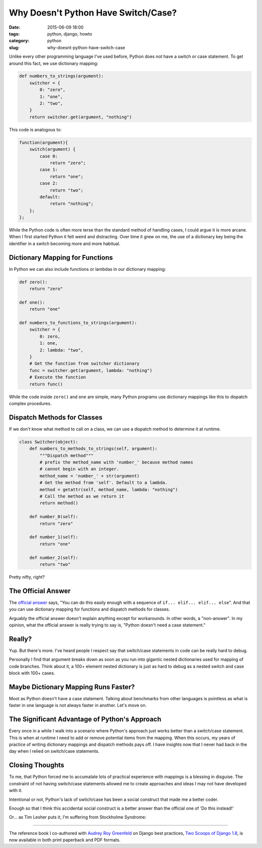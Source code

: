 =======================================
Why Doesn't Python Have Switch/Case?
=======================================

:date: 2015-06-09 18:00
:tags: python, django, howto
:category: python
:slug: why-doesnt-python-have-switch-case

.. image:: http://pydanny.com/static/aliens.png
   :name: Aliens
   :align: center
   :alt: Aliens
   :target: http://www.pydanny.com/static/aliens.png

Unlike every other programming language I've used before, Python does not have a switch or case statement. To get around this fact, we use dictionary mapping:

.. code-block:: python

    def numbers_to_strings(argument):
        switcher = {
            0: "zero",
            1: "one",
            2: "two",
        }
        return switcher.get(argument, "nothing")

This code is analogous to:

.. code-block:: javascript

    function(argument){
        switch(argument) {
            case 0:
                return "zero";
            case 1:
                return "one";
            case 2:
                return "two";
            default:
                return "nothing";
        };
    };

While the Python code is often more terse than the standard method of handling cases, I could argue it is more arcane. When I first started Python it felt weird and distracting. Over time it grew on me, the use of a dictionary key being the identifier in a switch becoming more and more habitual.

Dictionary Mapping for Functions
================================

In Python we can also include functions or lambdas in our dictionary mapping:

.. code-block:: python

    def zero():
        return "zero"

    def one():
        return "one"

    def numbers_to_functions_to_strings(argument):
        switcher = {
            0: zero,
            1: one,
            2: lambda: "two",
        }
        # Get the function from switcher dictionary
        func = switcher.get(argument, lambda: "nothing")
        # Execute the function
        return func()

While the code inside ``zero()`` and ``one`` are simple, many Python programs use dictionary mappings like this to dispatch complex procedures.

Dispatch Methods for Classes
============================

If we don't know what method to call on a class, we can use a dispatch method to determine it at runtime.

.. code-block:: python

    class Switcher(object):
        def numbers_to_methods_to_strings(self, argument):
            """Dispatch method"""
            # prefix the method_name with 'number_' because method names
            # cannot begin with an integer.
            method_name = 'number_' + str(argument)
            # Get the method from 'self'. Default to a lambda.
            method = getattr(self, method_name, lambda: "nothing")
            # Call the method as we return it
            return method()

        def number_0(self):
            return "zero"

        def number_1(self):
            return "one"

        def number_2(self):
            return "two"

Pretty nifty, right?


The Official Answer
===================

The `official answer`_ says, "You can do this easily enough with a sequence of ``if... elif... elif... else``". And that you can use dictionary mapping for functions and dispatch methods for classes.

Arguably the official answer doesn't explain anything except for workarounds. In other words, a "non-answer". In my opinion, what the official answer is really trying to say is, "Python doesn't need a case statement."

Really?
=======

Yup. But there's more. I've heard people I respect say that switch/case statements in code can be really hard to debug.

Personally I find that argument breaks down as soon as you run into gigantic nested dictionaries used for mapping of code branches. Think about it, a 100+ element nested dictionary is just as hard to debug as a nested switch and case block with 100+ cases.

Maybe Dictionary Mapping Runs Faster?
=====================================

Moot as Python doesn't have a case statement. Talking about benchmarks from other languages is pointless as what is faster in one language is not always faster in another. Let's move on.

The Significant Advantage of Python's Approach
==============================================

Every once in a while I walk into a scenario where Python's approach just works better than a switch/case statement. This is when at runtime I need to add or remove potential items from the mapping. When this occurs, my years of practice of writing dictionary mappings and dispatch methods pays off. I have insights now that I never had back in the day when I relied on switch/case statements.

Closing Thoughts
=================

To me, that Python forced me to accumalate lots of practical experience with mappings is a blessing in disguise. The constraint of not having switch/case statements allowed me to create approaches and ideas I may not have developed with it.

Intentional or not, Python's lack of switch/case has been a social construct that made me a better coder.

Enough so that I think this accidental social construct is a better answer than the official one of 'Do this instead!'

Or... as Tim Lesher puts it, I'm suffering from Stockholme Syndrome:

.. raw:: html

    <blockquote class="twitter-tweet" lang="en"><p lang="en" dir="ltr"><a href="https://twitter.com/pydanny">@pydanny</a> I think they call that &quot;Stockholm Syndrome&quot;.</p>&mdash; Tim Lesher (@tlesher) <a href="https://twitter.com/tlesher/status/608331276307808256">June 9, 2015</a></blockquote>
    <script async src="//platform.twitter.com/widgets.js" charset="utf-8"></script>

----

The reference book I co-authored with `Audrey Roy Greenfeld`_ on Django best practices, `Two Scoops of Django 1.8`_, is now available in both print paperback and PDF formats.

.. _`Two Scoops of Django 1.8`: http://twoscoopspress.com/products/two-scoops-of-django-1-8


.. _`official answer`: https://docs.python.org/2/faq/design.html#why-isn-t-there-a-switch-or-case-statement-in-python
.. _`Audrey Roy Greenfeld`: http://www.codemakesmehappy.com